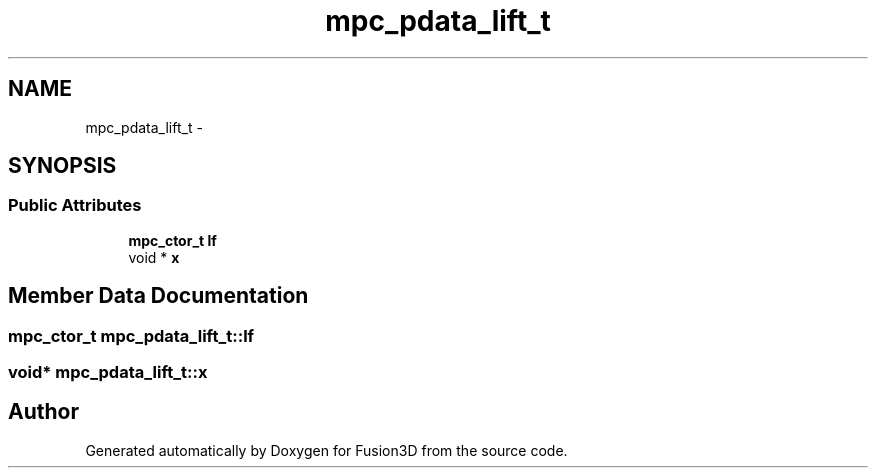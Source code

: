 .TH "mpc_pdata_lift_t" 3 "Tue Nov 24 2015" "Version 0.0.0.1" "Fusion3D" \" -*- nroff -*-
.ad l
.nh
.SH NAME
mpc_pdata_lift_t \- 
.SH SYNOPSIS
.br
.PP
.SS "Public Attributes"

.in +1c
.ti -1c
.RI "\fBmpc_ctor_t\fP \fBlf\fP"
.br
.ti -1c
.RI "void * \fBx\fP"
.br
.in -1c
.SH "Member Data Documentation"
.PP 
.SS "\fBmpc_ctor_t\fP mpc_pdata_lift_t::lf"

.SS "void* mpc_pdata_lift_t::x"


.SH "Author"
.PP 
Generated automatically by Doxygen for Fusion3D from the source code\&.
